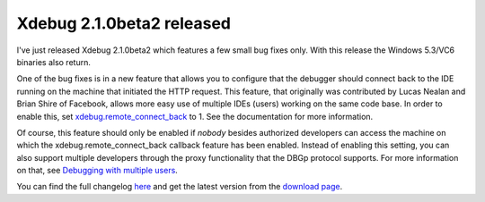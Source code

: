 Xdebug 2.1.0beta2 released
==========================

.. articleMetaData::
   :Where: Dieren, The Netherlands
   :Date: 2010-02-03 18:51 Europe/London
   :Tags: blog, php, xdebug, extensions

I've just released Xdebug 2.1.0beta2 which features a few small bug fixes only.
With this release the Windows 5.3/VC6 binaries also return. 

One of the bug fixes is in a new feature that allows you to configure that the
debugger should connect back to the IDE running on the machine that initiated
the HTTP request. This feature, that originally was contributed by Lucas Nealan
and Brian Shire of Facebook, allows more easy use of multiple IDEs (users)
working on the same code base. In order to enable this, set
`xdebug.remote_connect_back`_ to 1. See the documentation for more information.

Of course, this feature should only be enabled if *nobody* besides authorized
developers can access the machine on which the xdebug.remote_connect_back
callback feature has been enabled. Instead of enabling this setting, you can
also support multiple developers through the proxy functionality that the DBGp
protocol supports. For more information on that, see `Debugging with multiple
users`_.

You can find the full changelog here_ and get the latest version from the
`download page`_.

.. _`Debugging with multiple users`: http://derickrethans.nl/debugging-with-multiple-users.html
.. _`xdebug.remote_connect_back`: http://xdebug.org/docs/all_settings#remote_connect_back
.. _here: http://xdebug.org/updates.php#x_2_1_0beta1
.. _`download page`: http://xdebug.org/download.php
